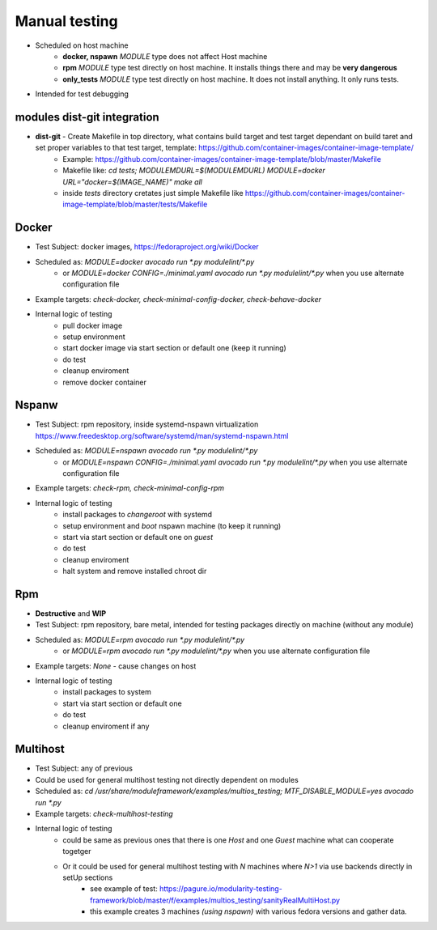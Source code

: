 Manual testing
=====================

- Scheduled on host machine
    - **docker, nspawn** `MODULE` type does not affect Host machine
    - **rpm** `MODULE` type test directly on host machine. It installs things there and may be **very dangerous**
    - **only_tests** `MODULE` type test directly on host machine. It does not install anything. It only runs tests.
- Intended for test debugging

modules dist-git integration
----------------------------

- **dist-git** - Create Makefile in top directory, what contains build target and test target dependant on build taret and set proper variables to that test target, template: https://github.com/container-images/container-image-template/
    - Example: https://github.com/container-images/container-image-template/blob/master/Makefile
    - Makefile like: `cd tests; MODULEMDURL=$(MODULEMDURL) MODULE=docker URL="docker=$(IMAGE_NAME)" make all`
    - inside `tests` directory cretates just simple Makefile like https://github.com/container-images/container-image-template/blob/master/tests/Makefile



Docker
-----------------------
- Test Subject: docker images, https://fedoraproject.org/wiki/Docker
- Scheduled as: `MODULE=docker avocado run  *.py modulelint/*.py`
    - or `MODULE=docker CONFIG=./minimal.yaml avocado run  *.py modulelint/*.py` when you use alternate configuration file
- Example targets: `check-docker, check-minimal-config-docker, check-behave-docker`
- Internal logic of testing
    - pull docker image
    - setup environment
    - start docker image via start section or default one (keep it running)
    - do test
    - cleanup enviroment
    - remove docker container

Nspanw
-----------------------
- Test Subject: rpm repository, inside systemd-nspawn virtualization https://www.freedesktop.org/software/systemd/man/systemd-nspawn.html
- Scheduled as: `MODULE=nspawn avocado run  *.py modulelint/*.py`
    - or `MODULE=nspawn CONFIG=./minimal.yaml avocado run  *.py modulelint/*.py` when you use alternate configuration file
- Example targets: `check-rpm, check-minimal-config-rpm`
- Internal logic of testing
    - install packages to `changeroot` with systemd
    - setup environment and `boot` nspawn machine (to keep it running)
    - start via start section or default one on *guest*
    - do test
    - cleanup enviroment
    - halt system and remove installed chroot dir


Rpm
-----------------------
- **Destructive**  and **WIP**
- Test Subject: rpm repository, bare metal, intended for testing packages directly on machine (without any module)
- Scheduled as: `MODULE=rpm avocado run  *.py modulelint/*.py`
    - or `MODULE=rpm avocado run  *.py modulelint/*.py` when you use alternate configuration file
- Example targets: `None` - cause changes on host
- Internal logic of testing
    - install packages to system
    - start via start section or default one
    - do test
    - cleanup enviroment if any

Multihost
-----------------------
- Test Subject: any of previous
- Could be used for general multihost testing not directly dependent on modules
- Scheduled as: `cd /usr/share/moduleframework/examples/multios_testing; MTF_DISABLE_MODULE=yes avocado run  *.py`
- Example targets: `check-multihost-testing`
- Internal logic of testing
    - could be same as previous ones that there is one *Host* and one  *Guest* machine what can cooperate togetger
    - Or it could be used for general multihost testing with *N* machines where *N>1* via use backends directly in setUp sections
        - see example of test: https://pagure.io/modularity-testing-framework/blob/master/f/examples/multios_testing/sanityRealMultiHost.py
        - this example creates 3 machines *(using nspawn)* with various fedora versions and gather data.
